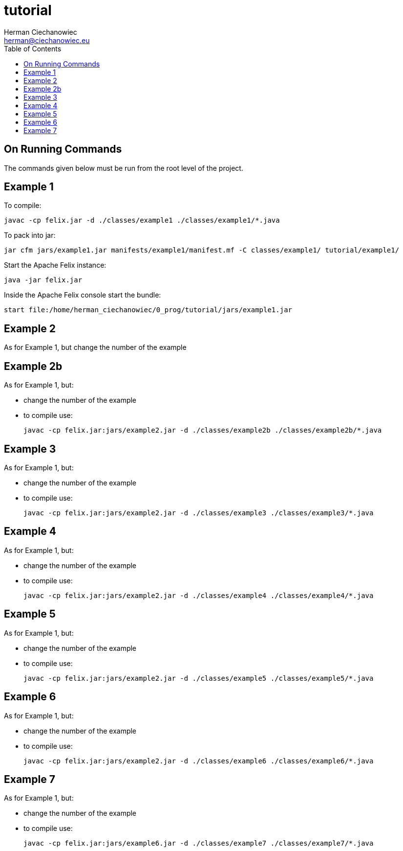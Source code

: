 = tutorial
:reproducible:
:doctype: article
:author: Herman Ciechanowiec
:email: herman@ciechanowiec.eu
:chapter-signifier:
//:sectnums:
:sectnumlevels: 5
:sectanchors:
:toc: left
:toclevels: 5
:icons: font

== On Running Commands
The commands given below must be run from the root level of the project.

== Example 1
To compile:

    javac -cp felix.jar -d ./classes/example1 ./classes/example1/*.java

To pack into jar:

    jar cfm jars/example1.jar manifests/example1/manifest.mf -C classes/example1/ tutorial/example1/

Start the Apache Felix instance:

    java -jar felix.jar

Inside the Apache Felix console start the bundle:

    start file:/home/herman_ciechanowiec/0_prog/tutorial/jars/example1.jar

== Example 2
As for Example 1, but change the number of the example

== Example 2b
As for Example 1, but:

* change the number of the example
* to compile use:

    javac -cp felix.jar:jars/example2.jar -d ./classes/example2b ./classes/example2b/*.java

== Example 3
As for Example 1, but:

* change the number of the example
* to compile use:

    javac -cp felix.jar:jars/example2.jar -d ./classes/example3 ./classes/example3/*.java

== Example 4
As for Example 1, but:

* change the number of the example
* to compile use:

    javac -cp felix.jar:jars/example2.jar -d ./classes/example4 ./classes/example4/*.java

== Example 5
As for Example 1, but:

* change the number of the example
* to compile use:

    javac -cp felix.jar:jars/example2.jar -d ./classes/example5 ./classes/example5/*.java

== Example 6
As for Example 1, but:

* change the number of the example
* to compile use:

    javac -cp felix.jar:jars/example2.jar -d ./classes/example6 ./classes/example6/*.java

== Example 7
As for Example 1, but:

* change the number of the example
* to compile use:

    javac -cp felix.jar:jars/example6.jar -d ./classes/example7 ./classes/example7/*.java
